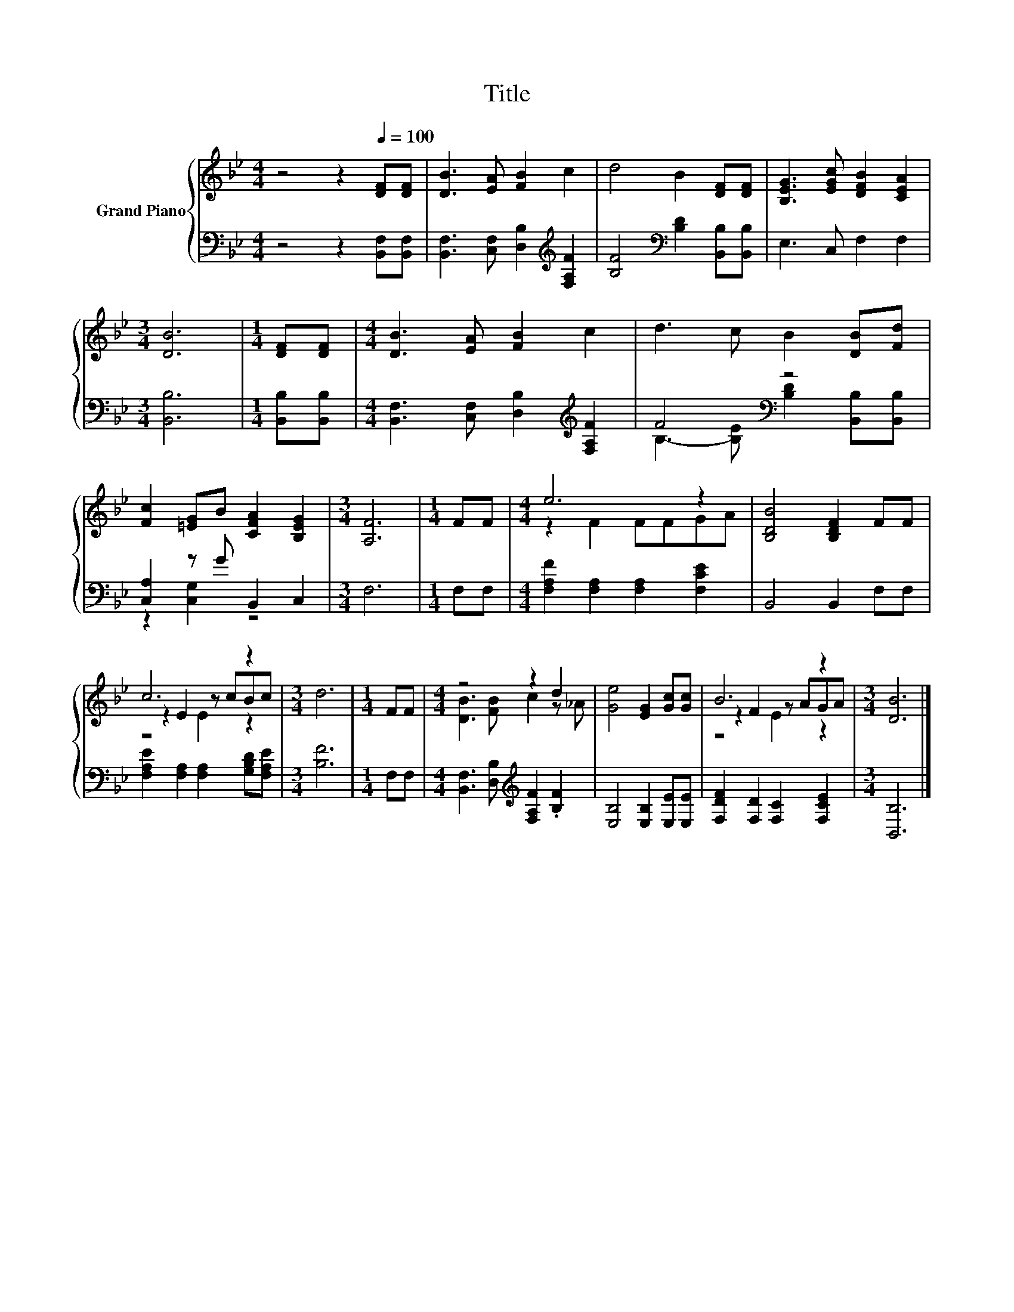 X:1
T:Title
%%score { ( 1 4 5 ) | ( 2 3 ) }
L:1/8
M:4/4
K:Bb
V:1 treble nm="Grand Piano"
V:4 treble 
V:5 treble 
V:2 bass 
V:3 bass 
V:1
 z4 z2[Q:1/4=100] [DF][DF] | [DB]3 [EA] [FB]2 c2 | d4 B2 [DF][DF] | [B,EG]3 [EGc] [DFB]2 [CEA]2 | %4
[M:3/4] [DB]6 |[M:1/4] [DF][DF] |[M:4/4] [DB]3 [EA] [FB]2 c2 | d3 c B2 [DB][Fd] | %8
 [Fc]2 [=EG]B [CFA]2 [B,EG]2 |[M:3/4] [A,F]6 |[M:1/4] FF |[M:4/4] e6 z2 | [B,DB]4 [B,DF]2 FF | %13
 c6 z2 |[M:3/4] d6 |[M:1/4] FF |[M:4/4] z4 z2 d2 | [Ge]4 [EG]2 [Gc][Gc] | B6 z2 |[M:3/4] [DB]6 |] %20
V:2
 z4 z2 [B,,F,][B,,F,] | [B,,F,]3 [C,F,] [D,B,]2[K:treble] [F,A,F]2 | %2
 [B,F]4[K:bass] [B,D]2 [B,,B,][B,,B,] | E,3 C, F,2 F,2 |[M:3/4] [B,,B,]6 |[M:1/4] [B,,B,][B,,B,] | %6
[M:4/4] [B,,F,]3 [C,F,] [D,B,]2[K:treble] [F,A,F]2 | F4[K:bass] z4 | [C,A,]2 z G B,,2 C,2 | %9
[M:3/4] F,6 |[M:1/4] F,F, |[M:4/4] [F,A,F]2 [F,A,]2 [F,A,]2 [F,CE]2 | B,,4 B,,2 F,F, | %13
 [F,A,E]2 [F,A,]2 [F,A,]2 [G,B,D][F,A,E] |[M:3/4] [B,F]6 |[M:1/4] F,F, | %16
[M:4/4] [B,,F,]3 [D,B,][K:treble] [F,A,F]2 .[B,F]2 | [E,B,]4 [E,B,]2 [E,E][E,E] | %18
 [F,DF]2 [F,D]2 [F,C]2 [F,CE]2 |[M:3/4] [B,,B,]6 |] %20
V:3
 x8 | x6[K:treble] x2 | x4[K:bass] x4 | x8 |[M:3/4] x6 |[M:1/4] x2 |[M:4/4] x6[K:treble] x2 | %7
 B,3- [B,E][K:bass] [B,D]2 [B,,B,][B,,B,] | z2 [C,G,]2 z4 |[M:3/4] x6 |[M:1/4] x2 |[M:4/4] x8 | %12
 x8 | x8 |[M:3/4] x6 |[M:1/4] x2 |[M:4/4] x4[K:treble] x4 | x8 | x8 |[M:3/4] x6 |] %20
V:4
 x8 | x8 | x8 | x8 |[M:3/4] x6 |[M:1/4] x2 |[M:4/4] x8 | x8 | x8 |[M:3/4] x6 |[M:1/4] x2 | %11
[M:4/4] z2 F2 FFGA | x8 | z2 E2 z cBc |[M:3/4] x6 |[M:1/4] x2 |[M:4/4] [DB]3 [FB] c2 z _A | x8 | %18
 z2 F2 z AGA |[M:3/4] x6 |] %20
V:5
 x8 | x8 | x8 | x8 |[M:3/4] x6 |[M:1/4] x2 |[M:4/4] x8 | x8 | x8 |[M:3/4] x6 |[M:1/4] x2 | %11
[M:4/4] x8 | x8 | z4 E2 z2 |[M:3/4] x6 |[M:1/4] x2 |[M:4/4] x8 | x8 | z4 E2 z2 |[M:3/4] x6 |] %20


